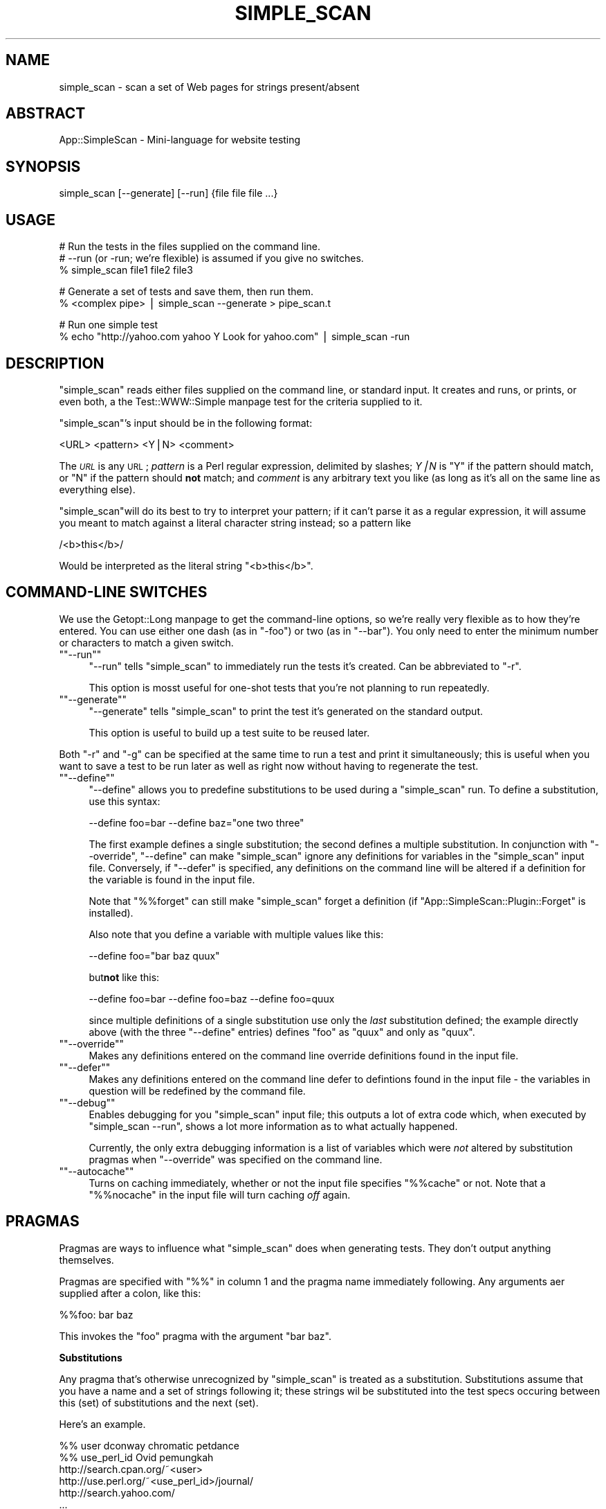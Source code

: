 .\" Automatically generated by Pod::Man version 1.15
.\" Fri Nov 18 12:08:59 2005
.\"
.\" Standard preamble:
.\" ======================================================================
.de Sh \" Subsection heading
.br
.if t .Sp
.ne 5
.PP
\fB\\$1\fR
.PP
..
.de Sp \" Vertical space (when we can't use .PP)
.if t .sp .5v
.if n .sp
..
.de Ip \" List item
.br
.ie \\n(.$>=3 .ne \\$3
.el .ne 3
.IP "\\$1" \\$2
..
.de Vb \" Begin verbatim text
.ft CW
.nf
.ne \\$1
..
.de Ve \" End verbatim text
.ft R

.fi
..
.\" Set up some character translations and predefined strings.  \*(-- will
.\" give an unbreakable dash, \*(PI will give pi, \*(L" will give a left
.\" double quote, and \*(R" will give a right double quote.  | will give a
.\" real vertical bar.  \*(C+ will give a nicer C++.  Capital omega is used
.\" to do unbreakable dashes and therefore won't be available.  \*(C` and
.\" \*(C' expand to `' in nroff, nothing in troff, for use with C<>
.tr \(*W-|\(bv\*(Tr
.ds C+ C\v'-.1v'\h'-1p'\s-2+\h'-1p'+\s0\v'.1v'\h'-1p'
.ie n \{\
.    ds -- \(*W-
.    ds PI pi
.    if (\n(.H=4u)&(1m=24u) .ds -- \(*W\h'-12u'\(*W\h'-12u'-\" diablo 10 pitch
.    if (\n(.H=4u)&(1m=20u) .ds -- \(*W\h'-12u'\(*W\h'-8u'-\"  diablo 12 pitch
.    ds L" ""
.    ds R" ""
.    ds C` ""
.    ds C' ""
'br\}
.el\{\
.    ds -- \|\(em\|
.    ds PI \(*p
.    ds L" ``
.    ds R" ''
'br\}
.\"
.\" If the F register is turned on, we'll generate index entries on stderr
.\" for titles (.TH), headers (.SH), subsections (.Sh), items (.Ip), and
.\" index entries marked with X<> in POD.  Of course, you'll have to process
.\" the output yourself in some meaningful fashion.
.if \nF \{\
.    de IX
.    tm Index:\\$1\t\\n%\t"\\$2"
..
.    nr % 0
.    rr F
.\}
.\"
.\" For nroff, turn off justification.  Always turn off hyphenation; it
.\" makes way too many mistakes in technical documents.
.hy 0
.if n .na
.\"
.\" Accent mark definitions (@(#)ms.acc 1.5 88/02/08 SMI; from UCB 4.2).
.\" Fear.  Run.  Save yourself.  No user-serviceable parts.
.bd B 3
.    \" fudge factors for nroff and troff
.if n \{\
.    ds #H 0
.    ds #V .8m
.    ds #F .3m
.    ds #[ \f1
.    ds #] \fP
.\}
.if t \{\
.    ds #H ((1u-(\\\\n(.fu%2u))*.13m)
.    ds #V .6m
.    ds #F 0
.    ds #[ \&
.    ds #] \&
.\}
.    \" simple accents for nroff and troff
.if n \{\
.    ds ' \&
.    ds ` \&
.    ds ^ \&
.    ds , \&
.    ds ~ ~
.    ds /
.\}
.if t \{\
.    ds ' \\k:\h'-(\\n(.wu*8/10-\*(#H)'\'\h"|\\n:u"
.    ds ` \\k:\h'-(\\n(.wu*8/10-\*(#H)'\`\h'|\\n:u'
.    ds ^ \\k:\h'-(\\n(.wu*10/11-\*(#H)'^\h'|\\n:u'
.    ds , \\k:\h'-(\\n(.wu*8/10)',\h'|\\n:u'
.    ds ~ \\k:\h'-(\\n(.wu-\*(#H-.1m)'~\h'|\\n:u'
.    ds / \\k:\h'-(\\n(.wu*8/10-\*(#H)'\z\(sl\h'|\\n:u'
.\}
.    \" troff and (daisy-wheel) nroff accents
.ds : \\k:\h'-(\\n(.wu*8/10-\*(#H+.1m+\*(#F)'\v'-\*(#V'\z.\h'.2m+\*(#F'.\h'|\\n:u'\v'\*(#V'
.ds 8 \h'\*(#H'\(*b\h'-\*(#H'
.ds o \\k:\h'-(\\n(.wu+\w'\(de'u-\*(#H)/2u'\v'-.3n'\*(#[\z\(de\v'.3n'\h'|\\n:u'\*(#]
.ds d- \h'\*(#H'\(pd\h'-\w'~'u'\v'-.25m'\f2\(hy\fP\v'.25m'\h'-\*(#H'
.ds D- D\\k:\h'-\w'D'u'\v'-.11m'\z\(hy\v'.11m'\h'|\\n:u'
.ds th \*(#[\v'.3m'\s+1I\s-1\v'-.3m'\h'-(\w'I'u*2/3)'\s-1o\s+1\*(#]
.ds Th \*(#[\s+2I\s-2\h'-\w'I'u*3/5'\v'-.3m'o\v'.3m'\*(#]
.ds ae a\h'-(\w'a'u*4/10)'e
.ds Ae A\h'-(\w'A'u*4/10)'E
.    \" corrections for vroff
.if v .ds ~ \\k:\h'-(\\n(.wu*9/10-\*(#H)'\s-2\u~\d\s+2\h'|\\n:u'
.if v .ds ^ \\k:\h'-(\\n(.wu*10/11-\*(#H)'\v'-.4m'^\v'.4m'\h'|\\n:u'
.    \" for low resolution devices (crt and lpr)
.if \n(.H>23 .if \n(.V>19 \
\{\
.    ds : e
.    ds 8 ss
.    ds o a
.    ds d- d\h'-1'\(ga
.    ds D- D\h'-1'\(hy
.    ds th \o'bp'
.    ds Th \o'LP'
.    ds ae ae
.    ds Ae AE
.\}
.rm #[ #] #H #V #F C
.\" ======================================================================
.\"
.IX Title "SIMPLE_SCAN 1"
.TH SIMPLE_SCAN 1 "perl v5.6.1" "2005-11-17" "User Contributed Perl Documentation"
.UC
.SH "NAME"
simple_scan \- scan a set of Web pages for strings present/absent
.SH "ABSTRACT"
.IX Header "ABSTRACT"
App::SimpleScan \- Mini-language for website testing
.SH "SYNOPSIS"
.IX Header "SYNOPSIS"
.Vb 1
\&  simple_scan [--generate] [--run] {file file file ...}
.Ve
.SH "USAGE"
.IX Header "USAGE"
.Vb 3
\&  # Run the tests in the files supplied on the command line.
\&  # --run (or -run; we're flexible) is assumed if you give no switches.
\&  % simple_scan file1 file2 file3
.Ve
.Vb 2
\&  # Generate a set of tests and save them, then run them.
\&  % <complex pipe> | simple_scan --generate > pipe_scan.t
.Ve
.Vb 2
\&  # Run one simple test
\&  % echo "http://yahoo.com yahoo Y Look for yahoo.com"  | simple_scan -run
.Ve
.SH "DESCRIPTION"
.IX Header "DESCRIPTION"
\&\f(CW\*(C`simple_scan\*(C'\fR reads either files supplied on the command line, or standard
input. It creates and runs, or prints, or even both, a the Test::WWW::Simple manpage
test for the criteria supplied to it.
.PP
\&\f(CW\*(C`simple_scan\*(C'\fR's input should be in the following format:
.PP
.Vb 1
\&  <URL> <pattern> <Y|N> <comment>
.Ve
The \fI\s-1URL\s0\fR is any \s-1URL\s0; \fIpattern\fR is a Perl regular expression, delimited by
slashes; \fIY|N\fR is \f(CW\*(C`Y\*(C'\fR if the pattern should match, or \f(CW\*(C`N\*(C'\fR if the pattern 
should \fBnot\fR match; and \fIcomment\fR is any arbitrary text you like (as long 
as it's all on the same line as everything else). 
.PP
\&\f(CW\*(C`simple_scan\*(C'\fRwill do its best to try to interpret your pattern; if it can't
parse it as a regular expression, it will assume you meant to match against
a literal character string instead; so a pattern like
.PP
.Vb 1
\&   /<b>this</b>/
.Ve
Would be interpreted as the literal string \*(L"<b>this</b>\*(R".
.SH "COMMAND-LINE SWITCHES"
.IX Header "COMMAND-LINE SWITCHES"
We use the Getopt::Long manpage to get the command-line options, so we're really very
flexible as to how they're entered. You can use either one dash (as in
\&\f(CW\*(C`\-foo\*(C'\fR) or two (as in \f(CW\*(C`\-\-bar\*(C'\fR). You only need to enter the minimum number
or characters to match a given switch.
.if n .Ip "\f(CW""""\-\-run""""\fR" 4
.el .Ip "\f(CW\-\-run\fR" 4
.IX Item "--run"
\&\f(CW\*(C`\-\-run\*(C'\fR tells \f(CW\*(C`simple_scan\*(C'\fR to immediately run the tests it's created. Can
be abbreviated to \f(CW\*(C`\-r\*(C'\fR.
.Sp
This option is mosst useful for one-shot tests that you're not planning to
run repeatedly.
.if n .Ip "\f(CW""""\-\-generate""""\fR" 4
.el .Ip "\f(CW\-\-generate\fR" 4
.IX Item "--generate"
\&\f(CW\*(C`\-\-generate\*(C'\fR tells \f(CW\*(C`simple_scan\*(C'\fR to print the test it's generated on the
standard output.
.Sp
This option is useful to build up a test suite to be reused later.
.PP
Both \f(CW\*(C`\-r\*(C'\fR and \f(CW\*(C`\-g\*(C'\fR can be specified at the same time to run a test and print 
it simultaneously; this is useful when you want to save a test to be run later 
as well as right now without having to regenerate the test.
.if n .Ip "\f(CW""""\-\-define""""\fR" 4
.el .Ip "\f(CW\-\-define\fR" 4
.IX Item "--define"
\&\f(CW\*(C`\-\-define\*(C'\fR allows you to predefine substitutions to be used during a 
\&\f(CW\*(C`simple_scan\*(C'\fR run. To define a substitution, use this syntax:
.Sp
.Vb 1
\&  --define foo=bar --define baz="one two three"
.Ve
The first example defines a single substitution; the second defines a
multiple substitution. In conjunction with \f(CW\*(C`\-\-override\*(C'\fR, \f(CW\*(C`\-\-define\*(C'\fR
can make \f(CW\*(C`simple_scan\*(C'\fR ignore any definitions for variables in the
\&\f(CW\*(C`simple_scan\*(C'\fR input file. Conversely, if \f(CW\*(C`\-\-defer\*(C'\fR is specified, 
any definitions on the command line will be altered if a definition
for the variable is found in the input file.
.Sp
Note that \f(CW\*(C`%%forget\*(C'\fR can still make \f(CW\*(C`simple_scan\*(C'\fR forget a definition 
(if \f(CW\*(C`App::SimpleScan::Plugin::Forget\*(C'\fR is installed).
.Sp
Also note that you define a variable with multiple values like this:
.Sp
.Vb 1
\&  --define foo="bar baz quux"
.Ve
but\fBnot\fR like this:
.Sp
.Vb 1
\&  --define foo=bar --define foo=baz --define foo=quux
.Ve
since multiple definitions of a single substitution use only the
\&\fIlast\fR substitution defined; the example directly above (with
the three \*(L"\-\-define\*(R" entries) defines \*(L"foo\*(R" as \*(L"quux\*(R" and only 
as \*(L"quux\*(R".
.if n .Ip "\f(CW""""\-\-override""""\fR" 4
.el .Ip "\f(CW\-\-override\fR" 4
.IX Item "--override"
Makes any definitions entered on the command line override definitions 
found in the input file.
.if n .Ip "\f(CW""""\-\-defer""""\fR" 4
.el .Ip "\f(CW\-\-defer\fR" 4
.IX Item "--defer"
Makes any definitions entered on the command line defer to defintions
found in the input file \- the variables in question will be redefined 
by the command file.
.if n .Ip "\f(CW""""\-\-debug""""\fR" 4
.el .Ip "\f(CW\-\-debug\fR" 4
.IX Item "--debug"
Enables debugging for you \f(CW\*(C`simple_scan\*(C'\fR input file; this outputs a 
lot of extra code which, when executed by \f(CW\*(C`simple_scan \-\-run\*(C'\fR, shows
a lot more information as to what actually happened.
.Sp
Currently, the only extra debugging information is a list of variables
which were \fInot\fR altered by substitution pragmas when \f(CW\*(C`\-\-override\*(C'\fR
was specified on the command line.
.if n .Ip "\f(CW""""\-\-autocache""""\fR" 4
.el .Ip "\f(CW\-\-autocache\fR" 4
.IX Item "--autocache"
Turns on caching immediately, whether or not the input file specifies
\&\f(CW\*(C`%%cache\*(C'\fR or not. Note that a \f(CW\*(C`%%nocache\*(C'\fR in the input file will 
turn caching \fIoff\fR again. 
.SH "PRAGMAS"
.IX Header "PRAGMAS"
Pragmas are ways to influence what \f(CW\*(C`simple_scan\*(C'\fR does when generating tests.
They don't output anything themselves.
.PP
Pragmas are specified with \f(CW\*(C`%%\*(C'\fR in column 1 and the pragma name immediately
following. Any arguments aer supplied after a colon, like this:
.PP
.Vb 1
\&   %%foo: bar baz
.Ve
This invokes the \f(CW\*(C`foo\*(C'\fR pragma with the argument \f(CW\*(C`bar baz\*(C'\fR.
.Sh "Substitutions"
.IX Subsection "Substitutions"
Any pragma that's otherwise unrecognized by \f(CW\*(C`simple_scan\*(C'\fR is treated as a 
substitution. Substitutions assume that you have a name and a set of strings
following it; these strings wil be substituted into the test specs occuring
between this (set) of substitutions and the next (set).
.PP
Here's an example. 
.PP
.Vb 6
\&   %% user dconway chromatic petdance
\&   %% use_perl_id Ovid pemungkah
\&   http://search.cpan.org/~<user>
\&   http://use.perl.org/~<use_perl_id>/journal/
\&   http://search.yahoo.com/
\&   ...
.Ve
This would fetch the \s-1CPAN\s0 index page for the users dconway, chromatic, and 
petdance, and the use.perl journals for users Ovid and pemungkah. Finally,
it would (just once) fetch the Yahoo! search page \- because there are no
substitutions in that line, it would only be evaluated once.
.PP
The substitutions can occur anywhere in the line, including in the comment.
.PP
This pragma allows for very simple-minded internationalization. For instance,
let's assume that you want to substitute each of a list of two-character 
country codes into a string (most likely somewhere in the \s-1URL\s0, but possibly 
in the comment too). 
.PP
\&\f(CW\*(C`simple_scan\*(C'\fR will do this for you, creating a test for each country code
you specify. For instance:
.PP
.Vb 2
\&   %%xx: es au my jp
\&   http://>xx<.mysite.com/     /blargh/  Y  look for blargh (>xx<)
.Ve
This would generate 4 tests, for \f(CW\*(C`es.mysite.com\*(C'\fR, \f(CW\*(C`au.mysite.com\*(C'\fR, 
c<my.mysite.com>, and \f(CW\*(C`jp.mysite.com\*(C'\fR, all looking to match \f(CW\*(C`blargh\*(C'\fR 
somewhere on the page.
.Sh "agent"
.IX Subsection "agent"
The \f(CW\*(C`agent\*(C'\fR pragma allows you to switch user agents during the test. 
\&\f(CW\*(C`Test::WWW::Simple\*(C'\fR's default is \f(CW\*(C`Windows IE 6\*(C'\fR, but you can switch it
to any of the other user agents supported by \f(CW\*(C`WWW::Mechanize\*(C'\fR.
.PP
.Vb 3
\&   http://gemal.dk/browserspy/basic.html /Explorer/ Y Should be Explorer
\&   %%agent: Mac Safari
\&   http://gemal.dk/browserspy/basic.html /Safari/ Y Should be Safari
.Ve
.Sh "cache"
.IX Subsection "cache"
The \f(CW\*(C`cache\*(C'\fR pragma turns on \s-1URL\s0 caching; once enabled, the page returned
on the \fIfirst\fR access to a \s-1URL\s0 is returned directly from a memory cache,
without its being reaccessed from the Web.
.PP
Using \f(CW\*(C`cache\*(C'\fR can result in major speedups for tests which repeatedly
hit the same page.
.Sh "nocache"
.IX Subsection "nocache"
The \f(CW\*(C`nocache\*(C'\fR pragma turns \fIoff\fR \s-1URL\s0 caching; this is useful if you
have something like a \s-1REST\s0 interface that may return different values 
from repeated accesses to the same \s-1URL\s0.
.SH "AUTHOR"
.IX Header "AUTHOR"
Joe McMahon <mcmahon@cpan.org>
.SH "COPYRIGHT AND LICENSE"
.IX Header "COPYRIGHT AND LICENSE"
Copyright (c) 2005 by Yahoo!
.PP
This script is free software; you can redistribute it or modify it under the
same terms as Perl itself, either Perl version 5.6.1 or, at your option, any
later version of Perl 5 you may have available.
